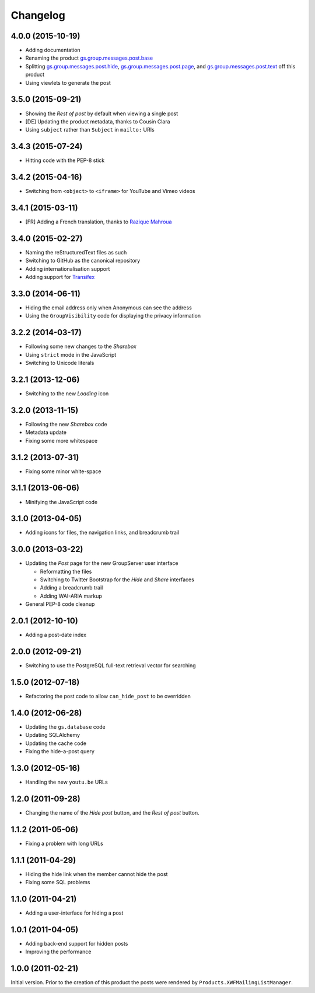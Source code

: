 Changelog
=========

4.0.0 (2015-10-19)
------------------

* Adding documentation
* Renaming the product `gs.group.messages.post.base`_
* Splitting `gs.group.messages.post.hide`_,
  `gs.group.messages.post.page`_, and
  `gs.group.messages.post.text`_ off this product
* Using viewlets to generate the post

.. _gs.group.messages.post.base:
   https://github.com/groupserver/gs.group.messages.post.base/
.. _gs.group.messages.post.hide:
   https://github.com/groupserver/gs.group.messages.post.hide/
.. _gs.group.messages.post.page:
   https://github.com/groupserver/gs.group.messages.post.page/
.. _gs.group.messages.post.text:
   https://github.com/groupserver/gs.group.messages.post.text/

3.5.0 (2015-09-21)
------------------

* Showing the *Rest of post* by default when viewing a single
  post
* [DE] Updating the product metadata, thanks to Cousin Clara
* Using ``subject`` rather than ``Subject`` in ``mailto:`` URIs

3.4.3 (2015-07-24)
------------------

* Hitting code with the PEP-8 stick

3.4.2 (2015-04-16)
------------------

* Switching from ``<object>`` to ``<iframe>`` for YouTube and
  Vimeo videos

3.4.1 (2015-03-11)
------------------

* [FR] Adding a French translation, thanks to `Razique Mahroua`_

.. _Razique Mahroua:
   https://www.transifex.com/user/profile/Razique/

3.4.0 (2015-02-27)
------------------

* Naming the reStructuredText files as such
* Switching to GitHub as the canonical repository
* Adding internationalisation support
* Adding support for Transifex_

.. _Transifex:
   https://www.transifex.com/groupserver/gs-group-messages-post/

3.3.0 (2014-06-11)
------------------

* Hiding the email address only when Anonymous can see the
  address
* Using the ``GroupVisibility`` code for displaying the privacy
  information

3.2.2 (2014-03-17)
------------------

* Following some new changes to the *Sharebox*
* Using ``strict`` mode in the JavaScript
* Switching to Unicode literals

3.2.1 (2013-12-06)
------------------

* Switching to the new *Loading* icon

3.2.0 (2013-11-15)
------------------

* Following the new *Sharebox* code
* Metadata update
* Fixing some more whitespace

3.1.2 (2013-07-31)
------------------

* Fixing some minor white-space

3.1.1 (2013-06-06)
------------------

* Minifying the JavaScript code

3.1.0 (2013-04-05)
------------------

* Adding icons for files, the navigation links, and breadcrumb
  trail

3.0.0 (2013-03-22)
------------------

* Updating the *Post* page for the new GroupServer user interface

  + Reformatting the files
  + Switching to Twitter Bootstrap for the *Hide* and *Share*
    interfaces
  + Adding a breadcrumb trail
  + Adding WAI-ARIA markup

* General PEP-8 code cleanup

2.0.1 (2012-10-10)
------------------

* Adding a post-date index

2.0.0 (2012-09-21)
------------------

* Switching to use the PostgreSQL full-text retrieval vector for
  searching

1.5.0 (2012-07-18)
------------------

* Refactoring the post code to allow ``can_hide_post`` to be
  overridden

1.4.0 (2012-06-28)
------------------

* Updating the ``gs.database`` code
* Updating SQLAlchemy
* Updating the cache code
* Fixing the hide-a-post query

1.3.0 (2012-05-16)
------------------

* Handling the new ``youtu.be`` URLs

1.2.0 (2011-09-28)
------------------

* Changing the name of the *Hide post* button, and the *Rest of
  post* button.

1.1.2 (2011-05-06)
------------------

* Fixing a problem with long URLs

1.1.1 (2011-04-29)
------------------

* Hiding the hide link when the member cannot hide the post
* Fixing some SQL problems

1.1.0 (2011-04-21)
------------------

* Adding a user-interface for hiding a post

1.0.1 (2011-04-05)
------------------

* Adding back-end support for hidden posts
* Improving the performance

1.0.0 (2011-02-21)
------------------

Initial version. Prior to the creation of this product the posts
were rendered by ``Products.XWFMailingListManager``.

..  LocalWords:  Changelog iframe

